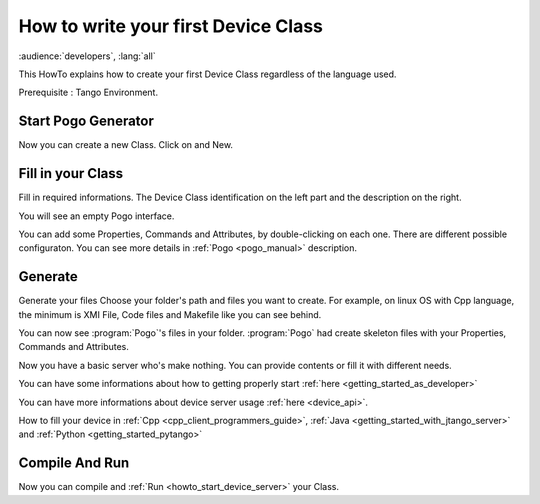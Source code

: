 .. _how_to_write_first_device_class:

How to write your first Device Class
====================================

:audience:`developers`, :lang:`all`

This HowTo explains how to create your first Device Class regardless of the language used.

Prerequisite : Tango Environment.

Start Pogo Generator
-----------------------------------------
Now you can create a new Class. Click on |image| and New.

Fill in your Class
------------------
Fill in required informations.
The Device Class identification on the left part and the description on the right.

|image0|

You will see an empty Pogo interface.

|image1|

You can add some Properties, Commands and Attributes, by double-clicking on each one.
There are different possible configuraton. You can see more details in :ref:`Pogo <pogo_manual>` description.

|image2|


Generate
--------
Generate your files |image3|
Choose your folder's path and files you want to create. For example, on linux OS with Cpp language, the minimum is XMI File, Code files and Makefile like you can see behind.

|image4|

You can now see :program:`Pogo`'s files in your folder. :program:`Pogo` had create skeleton files with your Properties, Commands and Attributes.

|image5|

Now you have a basic server who's make nothing. You can provide contents or fill it with different needs.

You can have some informations about how to getting properly start :ref:`here <getting_started_as_developer>`

You can have more informations about device server usage :ref:`here <device_api>`.


How to fill your device in :ref:`Cpp <cpp_client_programmers_guide>`, :ref:`Java <getting_started_with_jtango_server>` and :ref:`Python <getting_started_pytango>`


Compile And Run 
---------------

Now you can compile and :ref:`Run <howto_start_device_server>` your Class.



.. definitions
   --------------

.. |image| image:: img/PogoFileImage.png   
.. |image0| image:: img/PogoFirstConfiguration.png
.. |image1| image:: img/PogoEmptyImage.png
.. |image2| image:: img/PogoFilled.png
.. |image3| image:: img/PogoGenerateButton.png
.. |image4| image:: img/PogoGenerate.png
.. |image5| image:: img/PogoFilesGenerated.png

